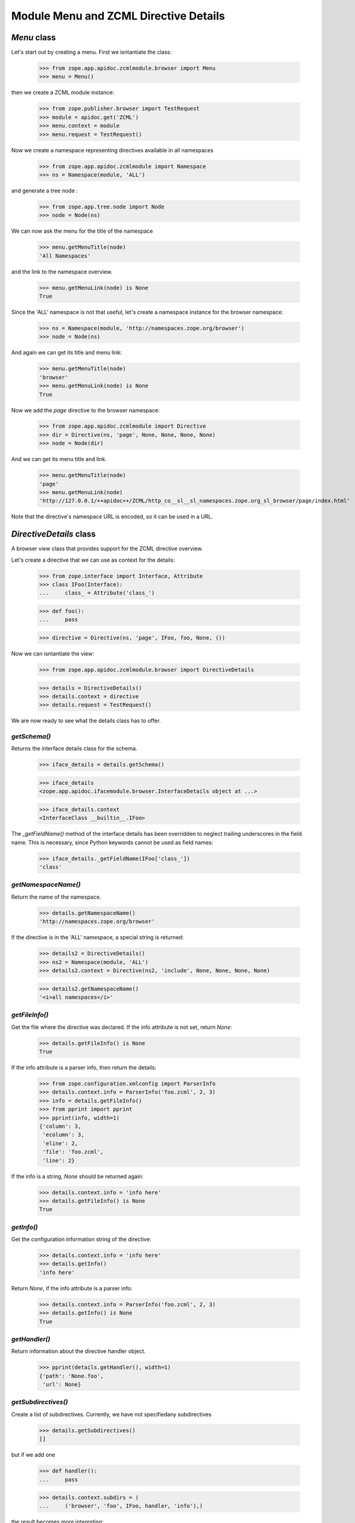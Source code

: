 ======================================
Module Menu and ZCML Directive Details
======================================


`Menu` class
------------

Let's start out by creating a menu. First we isntantiate the class:

  >>> from zope.app.apidoc.zcmlmodule.browser import Menu
  >>> menu = Menu()

then we create a ZCML module instance:

  >>> from zope.publisher.browser import TestRequest
  >>> module = apidoc.get('ZCML')
  >>> menu.context = module
  >>> menu.request = TestRequest()

Now we create a namespace representing directives available in all namespaces

  >>> from zope.app.apidoc.zcmlmodule import Namespace
  >>> ns = Namespace(module, 'ALL')

and generate a tree node :

  >>> from zope.app.tree.node import Node
  >>> node = Node(ns)

We can now ask the menu for the title of the namespace

  >>> menu.getMenuTitle(node)
  'All Namespaces'

and the link to the namespace overview.

  >>> menu.getMenuLink(node) is None
  True

Since the 'ALL' namespace is not that useful, let's create a namespace
instance for the browser namespace:

  >>> ns = Namespace(module, 'http://namespaces.zope.org/browser')
  >>> node = Node(ns)

And again we can get its title and menu link:

  >>> menu.getMenuTitle(node)
  'browser'
  >>> menu.getMenuLink(node) is None
  True

Now we add the `page` directive to the browser namespace:

  >>> from zope.app.apidoc.zcmlmodule import Directive
  >>> dir = Directive(ns, 'page', None, None, None, None)
  >>> node = Node(dir)

And we can get its menu title and link.

  >>> menu.getMenuTitle(node)
  'page'
  >>> menu.getMenuLink(node)
  'http://127.0.0.1/++apidoc++/ZCML/http_co__sl__sl_namespaces.zope.org_sl_browser/page/index.html'

Note that the directive's namespace URL is encoded, so it can be used in a
URL.


`DirectiveDetails` class
------------------------

A browser view class that provides support for the ZCML directive overview.

Let's create a directive that we can use as context for the details:

  >>> from zope.interface import Interface, Attribute
  >>> class IFoo(Interface):
  ...     class_ = Attribute('class_')

  >>> def foo():
  ...     pass

  >>> directive = Directive(ns, 'page', IFoo, foo, None, ())

Now we can isntantiate the view:

  >>> from zope.app.apidoc.zcmlmodule.browser import DirectiveDetails

  >>> details = DirectiveDetails()
  >>> details.context = directive
  >>> details.request = TestRequest()

We are now ready to see what the details class has to offer.


`getSchema()`
~~~~~~~~~~~~~

Returns the interface details class for the schema.

  >>> iface_details = details.getSchema()

  >>> iface_details
  <zope.app.apidoc.ifacemodule.browser.InterfaceDetails object at ...>

  >>> iface_details.context
  <InterfaceClass __builtin__.IFoo>

The `_getFieldName()` method of the interface details has been overridden to
neglect trailing underscores in the field name. This is necessary, since
Python keywords cannot be used as field names:

  >>> iface_details._getFieldName(IFoo['class_'])
  'class'


`getNamespaceName()`
~~~~~~~~~~~~~~~~~~~~

Return the name of the namespace.

  >>> details.getNamespaceName()
  'http://namespaces.zope.org/browser'

If the directive is in the 'ALL' namespace, a special string is returned:

  >>> details2 = DirectiveDetails()
  >>> ns2 = Namespace(module, 'ALL')
  >>> details2.context = Directive(ns2, 'include', None, None, None, None)

  >>> details2.getNamespaceName()
  '<i>all namespaces</i>'


`getFileInfo()`
~~~~~~~~~~~~~~~

Get the file where the directive was declared. If the info attribute is not
set, return `None`:

  >>> details.getFileInfo() is None
  True

If the info attribute is a parser info, then return the details:

  >>> from zope.configuration.xmlconfig import ParserInfo
  >>> details.context.info = ParserInfo('foo.zcml', 2, 3)
  >>> info = details.getFileInfo()
  >>> from pprint import pprint
  >>> pprint(info, width=1)
  {'column': 3,
   'ecolumn': 3,
   'eline': 2,
   'file': 'foo.zcml',
   'line': 2}

If the info is a string, `None` should be returned again:

  >>> details.context.info = 'info here'
  >>> details.getFileInfo() is None
  True


`getInfo()`
~~~~~~~~~~~

Get the configuration information string of the directive:

  >>> details.context.info = 'info here'
  >>> details.getInfo()
  'info here'

Return `None`, if the info attribute is a parser info:

  >>> details.context.info = ParserInfo('foo.zcml', 2, 3)
  >>> details.getInfo() is None
  True


`getHandler()`
~~~~~~~~~~~~~~

Return information about the directive handler object.

  >>> pprint(details.getHandler(), width=1)
  {'path': 'None.foo',
   'url': None}


`getSubdirectives()`
~~~~~~~~~~~~~~~~~~~~

Create a list of subdirectives. Currently, we have not specifiedany
subdirectives

  >>> details.getSubdirectives()
  []

but if we add one

  >>> def handler():
  ...     pass

  >>> details.context.subdirs = (
  ...     ('browser', 'foo', IFoo, handler, 'info'),)

the result becomes more interesting:

  >>> pprint(details.getSubdirectives(), width=1)
  [{'handler': {'path': 'None.handler', 'url': None},
    'info': 'info',
    'name': 'foo',
    'namespace': 'browser',
    'schema': <zope.app.apidoc.ifacemodule.browser.InterfaceDetails ...>}]
